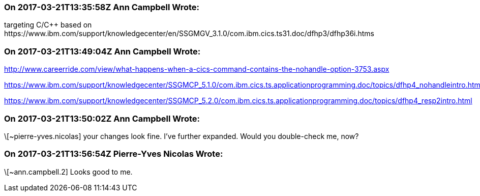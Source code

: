 === On 2017-03-21T13:35:58Z Ann Campbell Wrote:
targeting C/{cpp} based on \https://www.ibm.com/support/knowledgecenter/en/SSGMGV_3.1.0/com.ibm.cics.ts31.doc/dfhp3/dfhp36i.htms

=== On 2017-03-21T13:49:04Z Ann Campbell Wrote:
http://www.careerride.com/view/what-happens-when-a-cics-command-contains-the-nohandle-option-3753.aspx

https://www.ibm.com/support/knowledgecenter/SSGMCP_5.1.0/com.ibm.cics.ts.applicationprogramming.doc/topics/dfhp4_nohandleintro.html

https://www.ibm.com/support/knowledgecenter/SSGMCP_5.2.0/com.ibm.cics.ts.applicationprogramming.doc/topics/dfhp4_resp2intro.html

=== On 2017-03-21T13:50:02Z Ann Campbell Wrote:
\[~pierre-yves.nicolas] your changes look fine. I've further expanded. Would you double-check me, now?

=== On 2017-03-21T13:56:54Z Pierre-Yves Nicolas Wrote:
\[~ann.campbell.2] Looks good to me.

